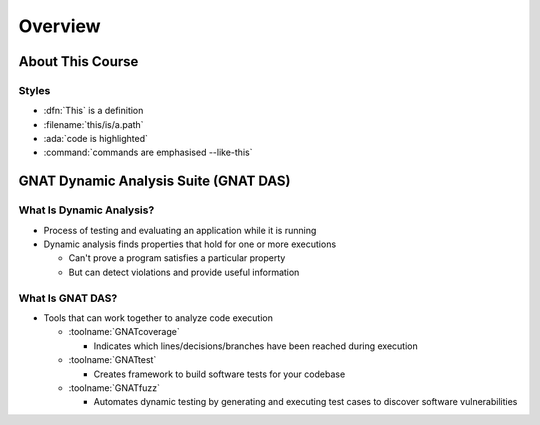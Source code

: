**********
Overview
**********

.. container:: PRELUDE BEGIN

.. container:: PRELUDE ROLES

.. role:: ada(code)
    :language: Ada

.. role:: C(code)
    :language: C

.. role:: cpp(code)
    :language: C++

.. container:: PRELUDE SYMBOLS

.. |rightarrow| replace:: :math:`\rightarrow`
.. |forall| replace:: :math:`\forall`
.. |exists| replace:: :math:`\exists`
.. |equivalent| replace:: :math:`\iff`
.. |le| replace:: :math:`\le`
.. |ge| replace:: :math:`\ge`
.. |lt| replace:: :math:`<`
.. |gt| replace:: :math:`>`
.. |checkmark| replace:: :math:`\checkmark`

.. container:: PRELUDE REQUIRES

.. container:: PRELUDE PROVIDES

.. container:: PRELUDE END

===================
About This Course
===================

--------
Styles
--------

* :dfn:`This` is a definition
* :filename:`this/is/a.path`
* :ada:`code is highlighted`
* :command:`commands are emphasised --like-this`

========================================
GNAT Dynamic Analysis Suite (GNAT DAS)
========================================

---------------------------
What Is Dynamic Analysis?
---------------------------

+ Process of testing and evaluating an application while it is running

+ Dynamic analysis finds properties that hold for one or more executions

  + Can't prove a program satisfies a particular property
  + But can detect violations and provide useful information

-------------------
What Is GNAT DAS?
-------------------

+ Tools that can work together to analyze code execution

  + :toolname:`GNATcoverage`

    + Indicates which lines/decisions/branches have been reached during execution

  + :toolname:`GNATtest`

    + Creates framework to build software tests for your codebase

  + :toolname:`GNATfuzz`

    + Automates dynamic testing by generating and executing test cases to discover software vulnerabilities
